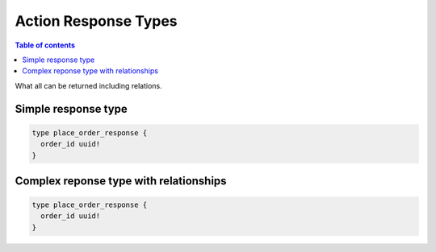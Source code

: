 Action Response Types
=====================


.. contents:: Table of contents
  :backlinks: none
  :depth: 1
  :local:


What all can be returned including relations.


Simple response type
--------------------

.. code-block:: graphql

   type place_order_response {
     order_id uuid!
   }

Complex reponse type with relationships
---------------------------------------

.. code-block:: graphql

   type place_order_response {
     order_id uuid!
   }

